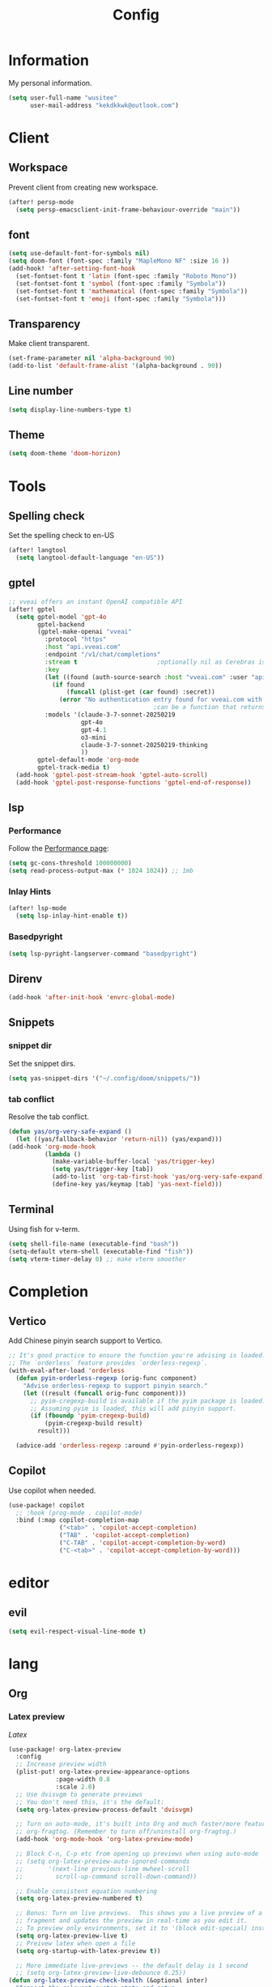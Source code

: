 #+title: Config

* Information
My personal information.
#+begin_src emacs-lisp
(setq user-full-name "wusitee"
      user-mail-address "kekdkkwk@outlook.com")
#+end_src
* Client
** Workspace
Prevent client from creating new workspace.
#+begin_src emacs-lisp
(after! persp-mode
  (setq persp-emacsclient-init-frame-behaviour-override "main"))
#+end_src
** font
#+begin_src emacs-lisp
(setq use-default-font-for-symbols nil)
(setq doom-font (font-spec :family "MapleMono NF" :size 16 ))
(add-hook! 'after-setting-font-hook
  (set-fontset-font t 'latin (font-spec :family "Roboto Mono"))
  (set-fontset-font t 'symbol (font-spec :family "Symbola"))
  (set-fontset-font t 'mathematical (font-spec :family "Symbola"))
  (set-fontset-font t 'emoji (font-spec :family "Symbola")))
#+end_src
** Transparency
Make client transparent.
#+begin_src emacs-lisp
(set-frame-parameter nil 'alpha-background 90)
(add-to-list 'default-frame-alist '(alpha-background . 90))
#+end_src
** Line number
#+begin_src emacs-lisp
(setq display-line-numbers-type t)
#+end_src
** Theme
#+begin_src emacs-lisp
(setq doom-theme 'doom-horizon)
#+end_src
* Tools
** Spelling check
Set the spelling check to en-US
#+begin_src emacs-lisp
(after! langtool
  (setq langtool-default-language "en-US"))
#+end_src
** gptel
#+begin_src emacs-lisp
;; vveai offers an instant OpenAI compatible API
(after! gptel
  (setq gptel-model 'gpt-4o
        gptel-backend
        (gptel-make-openai "vveai"
          :protocol "https"
          :host "api.vveai.com"
          :endpoint "/v1/chat/completions"
          :stream t                      ;optionally nil as Cerebras is instant AI
          :key
          (let ((found (auth-source-search :host "vveai.com" :user "apikey")))
            (if found
                (funcall (plist-get (car found) :secret))
              (error "No authentication entry found for vveai.com with user apikey")))
                                        ;can be a function that returns the key
          :models '(claude-3-7-sonnet-20250219
                    gpt-4o
                    gpt-4.1
                    o3-mini
                    claude-3-7-sonnet-20250219-thinking
                    ))
        gptel-default-mode 'org-mode
        gptel-track-media t)
  (add-hook 'gptel-post-stream-hook 'gptel-auto-scroll)
  (add-hook 'gptel-post-response-functions 'gptel-end-of-response))
#+end_src
** lsp
*** Performance
Follow the [[https://emacs-lsp.github.io/lsp-mode/page/performance/][Performance page]]:
#+begin_src emacs-lisp
(setq gc-cons-threshold 100000000)
(setq read-process-output-max (* 1024 1024)) ;; 1mb
#+end_src
*** Inlay Hints
#+begin_src emacs-lisp
(after! lsp-mode
  (setq lsp-inlay-hint-enable t))
#+end_src
*** Basedpyright
#+begin_src emacs-lisp
(setq lsp-pyright-langserver-command "basedpyright")
#+end_src

** Direnv
#+begin_src emacs-lisp :tangle yes
(add-hook 'after-init-hook 'envrc-global-mode)
#+end_src
** Snippets
*** snippet dir
Set the snippet dirs.
#+begin_src emacs-lisp :tangle no
(setq yas-snippet-dirs '("~/.config/doom/snippets/"))
#+end_src
*** tab conflict
Resolve the tab conflict.
#+begin_src emacs-lisp :tangle no
(defun yas/org-very-safe-expand ()
  (let ((yas/fallback-behavior 'return-nil)) (yas/expand)))
(add-hook 'org-mode-hook
          (lambda ()
            (make-variable-buffer-local 'yas/trigger-key)
            (setq yas/trigger-key [tab])
            (add-to-list 'org-tab-first-hook 'yas/org-very-safe-expand)
            (define-key yas/keymap [tab] 'yas-next-field)))
#+end_src
** Terminal
Using fish for v-term.
#+begin_src emacs-lisp
(setq shell-file-name (executable-find "bash"))
(setq-default vterm-shell (executable-find "fish"))
(setq vterm-timer-delay 0) ;; make vterm smoother
#+end_src
* Completion
** Vertico
Add Chinese pinyin search support to Vertico.
#+begin_src emacs-lisp :tangle no
;; It's good practice to ensure the function you're advising is loaded.
;; The `orderless` feature provides `orderless-regexp`.
(with-eval-after-load 'orderless
  (defun pyin-orderless-regexp (orig-func component)
    "Advise orderless-regexp to support pinyin search."
    (let ((result (funcall orig-func component)))
      ;; pyim-cregexp-build is available if the pyim package is loaded.
      ;; Assuming pyim is loaded, this will add pinyin support.
      (if (fboundp 'pyim-cregexp-build)
          (pyim-cregexp-build result)
        result)))

  (advice-add 'orderless-regexp :around #'pyin-orderless-regexp))
#+end_src

** Copilot
Use copilot when needed.
#+begin_src emacs-lisp
(use-package! copilot
  ;; :hook (prog-mode . copilot-mode)
  :bind (:map copilot-completion-map
              ("<tab>" . 'copilot-accept-completion)
              ("TAB" . 'copilot-accept-completion)
              ("C-TAB" . 'copilot-accept-completion-by-word)
              ("C-<tab>" . 'copilot-accept-completion-by-word)))
#+end_src
* editor
** evil
#+begin_src emacs-lisp :tangle yes
(setq evil-respect-visual-line-mode t)
#+end_src
* lang
** Org
*** Latex preview
\(Latex\)
#+begin_src emacs-lisp
(use-package! org-latex-preview
  :config
  ;; Increase preview width
  (plist-put! org-latex-preview-appearance-options
             :page-width 0.8
             :scale 2.0)
  ;; Use dvisvgm to generate previews
  ;; You don't need this, it's the default:
  (setq org-latex-preview-process-default 'dvisvgm)

  ;; Turn on auto-mode, it's built into Org and much faster/more featured than
  ;; org-fragtog. (Remember to turn off/uninstall org-fragtog.)
  (add-hook 'org-mode-hook 'org-latex-preview-mode)

  ;; Block C-n, C-p etc from opening up previews when using auto-mode
  ;; (setq org-latex-preview-auto-ignored-commands
  ;;       '(next-line previous-line mwheel-scroll
  ;;         scroll-up-command scroll-down-command))

  ;; Enable consistent equation numbering
  (setq org-latex-preview-numbered t)

  ;; Bonus: Turn on live previews.  This shows you a live preview of a LaTeX
  ;; fragment and updates the preview in real-time as you edit it.
  ;; To preview only environments, set it to '(block edit-special) instead
  (setq org-latex-preview-live t)
  ;; Preivew latex when open a file
  (setq org-startup-with-latex-preview t))

  ;; More immediate live-previews -- the default delay is 1 second
  ;; (setq org-latex-preview-live-debounce 0.25))
(defun org-latex-preview-check-health (&optional inter)
  "Inspect the relevent system state and setup.
INTER signals whether the function has been called interactively."
  (interactive (list t))
  ;; Collect information
  (let* ((diag `(:interactive ,inter)))
    (plist-put diag :org-version org-version)
    ;; modified variables
    (plist-put diag :modified
               (let ((list))
                 (mapatoms
                  (lambda (v)
                    (and (boundp v)
                         (string-match "\\`\\(org-latex-\\|org-persist-\\)" (symbol-name v))
                         (or (and (symbol-value v)
                                  (string-match "\\(-hook\\|-function\\)\\'" (symbol-name v)))
                             (and
                              (get v 'custom-type) (get v 'standard-value)
                              (not (equal (symbol-value v)
                                          (eval (car (get v 'standard-value)) t)))))
                         (push (cons v (symbol-value v)) list))))
                 list))
    ;; Executables
    ;; latex processors
    (dolist (processor org-latex-compilers)
      (when-let ((path (executable-find processor)))
        (let ((version (with-temp-buffer
                         (thread-last
                           (concat processor " --version")
                           (shell-command-to-string)
                           (insert))
                         (goto-char (point-min))
                         (buffer-substring (point) (line-end-position)))))
          (push (list processor version path) (plist-get diag :latex-processors)))))
    ;; Image converters
    (dolist (converter '("dvipng" "dvisvgm" "convert"))
      (when-let ((path (executable-find converter)))
        (let ((version (with-temp-buffer
                         (thread-last
                           (concat converter " --version")
                           (shell-command-to-string)
                           (insert))
                         (goto-char (point-min))
                         (buffer-substring (point) (line-end-position)))))
          (push (list converter version path) (plist-get diag :image-converters)))))
    (when inter
      (with-current-buffer (get-buffer-create "*Org LaTeX Preview Report*")
        (let ((inhibit-read-only t))
          (erase-buffer)

          (insert (propertize "Your LaTeX preview process" 'face 'outline-1))
          (insert "\n\n")

          (let* ((latex-available (cl-member org-latex-compiler
                                             (plist-get diag :latex-processors)
                                             :key #'car :test #'string=))
                 (precompile-available
                  (and latex-available
                       (not (member org-latex-compiler '("lualatex" "xelatex")))))
                 (proc-info (alist-get
                             org-latex-preview-process-default
                             org-latex-preview-process-alist))
                 (image-converter (cadr (plist-get proc-info :programs)))
                 (image-converter
                  (cl-find-if
                   (lambda (c)
                     (string= image-converter c))
                   (plist-get diag :image-converters)
                   :key #'car))
                 (image-output-type (plist-get proc-info :image-output-type)))
            (if org-latex-preview-process-precompiled
                (insert "Precompile with "
                        (propertize (map-elt org-latex-precompile-compiler-map
                                             org-latex-compiler)
                                    'face
                                    (list
                                     (if precompile-available
                                         '(:inherit success :box t)
                                       '(:inherit error :box t))
                                     'org-block))
                        " → "))
            (insert "LaTeX Compile with "
                    (propertize org-latex-compiler 'face
                                (list
                                 (if latex-available
                                     '(:inherit success :box t)
                                   '(:inherit error :box t))
                                 'org-block))
                    " → ")
            (insert "Convert to "
                    (propertize (upcase image-output-type) 'face '(:weight bold))
                    " with "
                    (propertize (car image-converter) 'face
                                (list
                                 (if image-converter
                                     '(:inherit success :box t)
                                   '(:inherit error :box t))
                                 'org-block))
                    "\n\n")
            (insert (propertize org-latex-compiler 'face 'outline-3)
                    "\n"
                    (if latex-available
                        (concat
                          (propertize
                           (mapconcat #'identity (map-nested-elt diag `(:latex-processors ,org-latex-compiler))
                                      "\n")
                           'face 'org-block)
                          "\n"
                          (when (and latex-available (not precompile-available))
                            (propertize
                             (format "\nWarning: Precompilation not available with %S!\n" org-latex-compiler)
                             'face 'warning)))
                      (propertize "Not found in path!\n" 'face 'error))
                    "\n")

            (insert (propertize (cadr (plist-get proc-info :programs)) 'face 'outline-3)
                    "\n"
                    (if image-converter
                        (propertize
                         (concat
                          (mapconcat #'identity (cdr image-converter) "\n")
                          "\n")
                         'face 'org-block)
                      (propertize "Not found in path!\n" 'face 'error))
                    "\n")
            ;; dvisvgm version check
            (when (equal (car-safe image-converter)
                         "dvisvgm")
              (let* ((version-string (cadr image-converter))
                     (dvisvgm-ver (progn
                                    (string-match "\\([0-9.]+\\)" version-string)
                                    (match-string 1 version-string))))

                (when (version< dvisvgm-ver "3.0")
                  (insert (propertize
                           (format "Warning: dvisvgm version %s < 3.0, displaymath will not be centered."
                                   dvisvgm-ver)
                           'face 'warning)
                          "\n\n"))
                (unless (string-match-p " RSVG" system-configuration-features)
                  (insert (propertize
                           "Error: Emacs was not compiled with SVG support,
images cannot be displayed with dvisvgm"
                           'face 'error)))))
            ;; png support check
            (when (member (car-safe image-converter)
                          '("dvipng" "convert"))
              (unless (string-match-p " PNG" system-configuration-features)
                (insert (propertize
                         (format "Error: Emacs was not compiled with PNG support,
images cannot be displayed with %s"
                                 (car-safe image-converter))))))
            (when (not (and latex-available image-converter))
              (insert "path: " (getenv "PATH") "\n\n")))
          ;; Settings
          (insert (propertize "LaTeX preview options" 'face 'outline-2)
                  "\n")

          (pcase-dolist (`(,var . ,msg)
                         `((,org-latex-preview-process-precompiled . "Precompilation           ")
                           (,org-latex-preview-numbered . "Equation renumbering     ")
                           (,org-latex-preview-cache  . "Caching with org-persist ")))
            (insert (propertize "• " 'face 'org-list-dt)
                    msg
                    (if var
                        (propertize "ON" 'face '(success bold org-block))
                      (propertize "OFF" 'face '(error bold org-block)))
                    "\n"))
          (insert "\n"
                  (propertize "LaTeX preview sizing" 'face 'outline-2) "\n"
                  (propertize "•" 'face 'org-list-dt)
                  " Page width  "
                  (propertize
                   (format "%S" (plist-get org-latex-preview-appearance-options :page-width))
                   'face '(org-code org-block))
                  "   (display equation width in LaTeX)\n"
                  (propertize "•" 'face 'org-list-dt)
                  " Scale       "
                  (propertize
                   (format "%.2f" (plist-get org-latex-preview-appearance-options :scale))
                   'face '(org-code org-block))
                  "  (PNG pixel density multiplier)\n"
                  (propertize "•" 'face 'org-list-dt)
                  " Zoom        "
                  (propertize
                   (format "%.2f" (plist-get org-latex-preview-appearance-options :zoom))
                   'face '(org-code org-block))
                  "  (display scaling factor)\n\n")
          (insert (propertize "LaTeX preview preamble" 'face 'outline-2) "\n")
          (let ((major-mode 'org-mode))
            (let ((point-1 (point)))
              (insert org-latex-preview-preamble "\n")
              (org-src-font-lock-fontify-block 'latex point-1 (point))
              (add-face-text-property point-1 (point) '(:inherit org-block :height 0.9)))
            (insert "\n")
            ;; Diagnostic output
            (insert (propertize "Diagnostic info (copied)" 'face 'outline-2)
                    "\n\n")
            (let ((point-1 (point)))
              (pp diag (current-buffer))
              (org-src-font-lock-fontify-block 'emacs-lisp point-1 (point))
              (add-face-text-property point-1 (point) '(:height 0.9))))
          (gui-select-text (prin1-to-string diag))
          (special-mode))
        (setq-local
         revert-buffer-function
         (lambda (&rest _)
           (call-interactively #'org-latex-preview-check-health)
           (message "Refreshed LaTeX preview diagnostic")))
        (let ((message-log-max nil))
          (toggle-truncate-lines 1))
        (goto-char (point-min))
        (display-buffer (current-buffer))))
    diag))
#+end_src
*** Latex export
Force page break after toc
#+begin_src emacs-lisp
(setq org-latex-toc-command "\\clearpage \\tableofcontents \\clearpage")
#+end_src
**** tags
#+begin_src emacs-lisp :tangle yes
(setq org-tag-alist '(("noexport") ("ignore")))
#+end_src
*** Latex snippets
#+begin_src elisp
(add-hook! 'org-mode (yas-activate-extra-mode 'latex-mode))
#+end_src
*** Org Roam UI
#+begin_src emacs-lisp
(use-package! websocket
  :after org-roam)

(use-package! org-roam-ui
  :after org-roam ;; or :after org
  ;;         normally we'd recommend hooking orui after org-roam, but since org-roam does not have
  ;;         a hookable mode anymore, you're advised to pick something yourself
  ;;         if you don't care about startup time, use
  ;;  :hook (after-init . org-roam-ui-mode)
  :config
  (setq org-roam-ui-sync-theme t
        org-roam-ui-follow t
        org-roam-ui-update-on-save t
        org-roam-ui-open-on-start t))
#+end_src
*** Capture Templates
Setup Org Roam capture templates.
#+begin_src emacs-lisp
(defun org-roam-template-select-tags ()
  "Prompt and add tags for Org Roam captures"
  (let ((tags (completing-read-multiple "Tag: " (org-roam-tag-completions))))
    (if tags
        (concat "#+filetags: " (org-make-tag-string tags))
      "")))

(after! org-roam
  (setq org-roam-capture-templates
        '(("d" "Default" plain "%?"
           :target (file+head "${slug}.org" "#+title: ${title}\n%(org-roam-template-select-tags)\n")
           :unnarrowed t
           :empty-lines 1)
          ("a" "Anki Card" plain "* ${title}\n%?"
           :target (file+head "${slug}.org" ":PROPERTIES:\n:ANKI_DECK: study \n:END:\n#+title: ${title}\n%(org-roam-template-select-tags)\n")
           :unnarrowed t
           :empty-lines 1))))
#+end_src 
*** Anki editor
#+begin_src emacs-lisp
(use-package! anki-editor
  :after org
  :hook (org-mode . (lambda ()
                      (if (ignore-errors (anki-editor-api-check))
                          (anki-editor-mode))))
  :config
  (map! :map anki-editor-mode-map
        :leader
        :prefix ("n e" . "Anki Editor")
        :desc "Anki editor mode" "e" #'anki-editor-mode
        :desc "Insert note" "i" #'anki-editor-insert-note
        :desc "Push notes" "p" #'anki-editor-push-notes
        :desc "Cloze note" "c" #'anki-editor-cloze-dwim
        :desc "Delete current note" "d" #'anki-editor-delete-note-at-point
        :desc "Browse current note" "b" #'anki-editor-gui-browse
        :desc "Set current note type" "t" #'anki-editor-set-note-type
        :desc "Push new notes" "P" #'anki-editor-push-new-notes)
  (setq org-export-with-broken-links t))
#+end_src
**** Change all the cards' deck to study
#+begin_src emacs-lisp :tangle no
(dolist (file (directory-files-recursively "~/org/roam/" "\\.org$"))
  (let ((buf (find-file-noselect file))
        (changed nil))
    (with-current-buffer buf
      ;; Check and update file-level property
      (when (org-entry-get nil "anki_deck")
        (org-entry-put nil "anki_deck" "study")
        (setq changed t))
      ;; Check and update properties in headings
      (org-map-entries
       (lambda ()
         (when (org-entry-get (point) "anki_deck")
           (org-entry-put (point) "anki_deck" "study")
           (setq changed t)))
       "anki_deck" 'file)
      ;; Save the buffer and push notes if changes were made
      (when changed
        (save-buffer)
        (anki-editor-push-notes 'file)))
    (kill-buffer buf)))
#+end_src

#+RESULTS:

*** pretty
Make org file beautiful.
#+begin_src emacs-lisp :tangle no
(use-package! org
  :hook
  (org-mode . org-modern-mode)
  (org-agenda-finalize . org-modern-agenda)
  :config
  (setq org-modern-table nil))
#+end_src

#+begin_src emacs-lisp :tangle yes
(setq org-modern-table nil)
(setq org-appear-inside-latex 't)
(setq org-appear-autolinks 't)
(setq org-appear-autoemphasis 't)
(setq org-appear-autosubmarkers 't)
(setq org-appear-autoentities 't)
(setq org-appear-autokeywords 't)
#+end_src
*** org directory
#+begin_src emacs-lisp
(setq org-directory "~/org/")
#+end_src
*** org habit
#+begin_src emacs-lisp :tangle yes
(add-to-list 'org-modules 'org-habit)
#+end_src
*** Line number
Disable line number
#+begin_src emacs-lisp
(setq-hook! org-mode display-line-numbers nil)
#+end_src
*** Table Alignment
Use Valign to align table.
#+begin_src emacs-lisp
(add-hook! org-mode
           (valign-mode)
           (setq valign-fancy-bar 1))
#+end_src
*** image slicing
Use org sliced images mode to make image displayed better
#+begin_src emacs-lisp :tangle yes

(add-hook! org-mode
           (org-sliced-images-mode)
           (setq org-sliced-images-mode 1))

(defun +org--toggle-inline-sliced-images-in-subtree (&optional beg end refresh)
  "Refresh inline sliced image previews in the current heading/tree."
  (let* ((beg (or beg
                  (if (org-before-first-heading-p)
                      (save-excursion (point-min))
                    (save-excursion (org-back-to-heading) (point)))))
         (end (or end
                  (if (org-before-first-heading-p)
                      (save-excursion (org-next-visible-heading 1) (point))
                    (save-excursion (org-end-of-subtree) (point))))))
    (org-sliced-images-toggle-inline-images t beg end)))
(advice-add '+org--toggle-inline-images-in-subtree :override #'+org--toggle-inline-sliced-images-in-subtree)
#+end_src

#+RESULTS:
** java
#+begin_src emacs-lisp :tangle yes
(after! lsp-mode
  (setq lsp-java-import-gradle-java-home t))

(after! lsp-java
  (setq lsp-java-java-path (concat (getenv "JAVA_HOME") "/bin/java"))
  (setq lsp-java-configuration-runtimes `[
                                          (:name "JavaSE-17"
                                           :path ,(getenv "JAVA_HOME")
                                           :default t)]))
#+end_src

** Latex
*** Latex viewer
Set default latex viewer to Okular.
#+begin_src emacs-lisp
(setq +latex-viewers '(okular))
#+end_src
